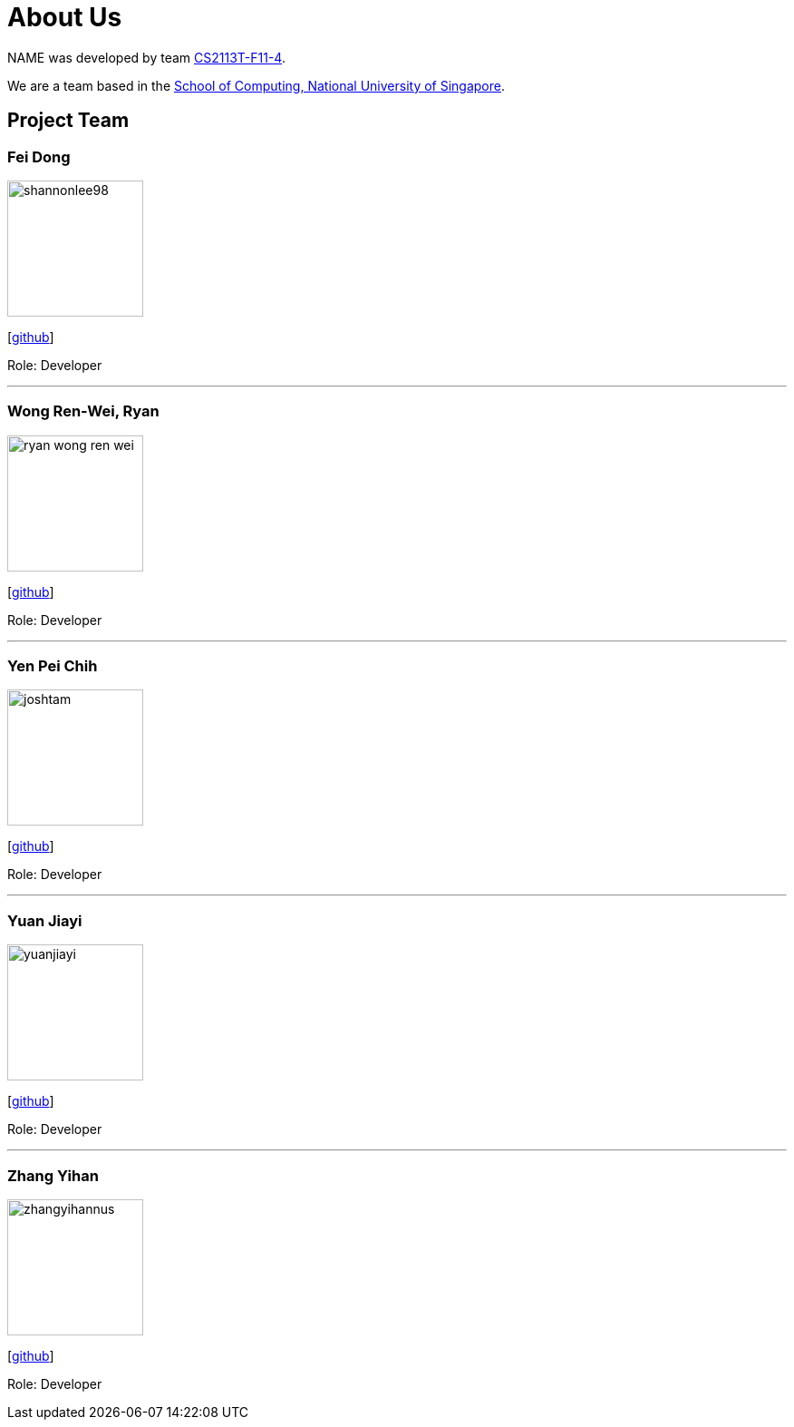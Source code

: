 = About Us
:site-section: AboutUs
:relfileprefix: team/
:imagesDir: images
:stylesDir: stylesheets

NAME was developed by team https://github.com/AY1920S1-CS2113T-F11-4[CS2113T-F11-4]. +

We are a team based in the http://www.comp.nus.edu.sg[School of Computing, National University of Singapore].

== Project Team

=== Fei Dong
image::shannonlee98.png[width="150", align="left"]
{empty}[https://github.com/Dng132FEI[github]]

Role: Developer

'''

=== Wong Ren-Wei, Ryan
image::ryan-wong-ren-wei.png[width="150", align="left"]
{empty}[https://github.com/Ryan-Wong-Ren-Wei[github]]

Role: Developer

'''

=== Yen Pei Chih
image::joshtam.png[width="150", align="left"]
{empty}[https://github.com/yenpeichih[github]]

Role: Developer

'''

=== Yuan Jiayi
image::yuanjiayi.png[width="150", align="left"]
{empty}[https://github.com/YuanJiayi[github]]

Role: Developer

'''

=== Zhang Yihan
image::zhangyihannus.png[width="150", align="left"]
{empty}[https://github.com/ZhangYihanNus[github]]

Role: Developer